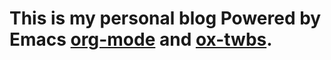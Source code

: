 * This is my personal blog Powered by Emacs [[https://orgmode.org/][org-mode]] and [[https://github.com/marsmining/ox-twbs][ox-twbs]]. 
